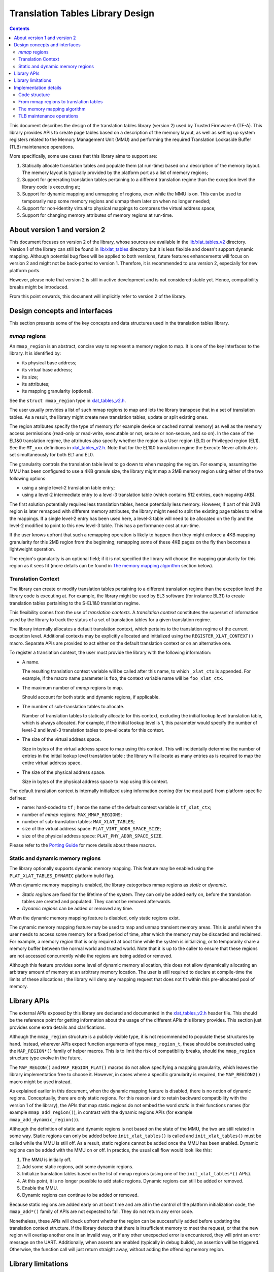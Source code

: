 Translation Tables Library Design
=================================




.. contents::


This document describes the design of the translation tables library (version 2)
used by Trusted Firmware-A (TF-A). This library provides APIs to create page
tables based on a description of the memory layout, as well as setting up system
registers related to the Memory Management Unit (MMU) and performing the
required Translation Lookaside Buffer (TLB) maintenance operations.

More specifically, some use cases that this library aims to support are:

#. Statically allocate translation tables and populate them (at run-time) based
   on a description of the memory layout. The memory layout is typically
   provided by the platform port as a list of memory regions;

#. Support for generating translation tables pertaining to a different
   translation regime than the exception level the library code is executing at;

#. Support for dynamic mapping and unmapping of regions, even while the MMU is
   on. This can be used to temporarily map some memory regions and unmap them
   later on when no longer needed;

#. Support for non-identity virtual to physical mappings to compress the virtual
   address space;

#. Support for changing memory attributes of memory regions at run-time.


About version 1 and version 2
-----------------------------

This document focuses on version 2 of the library, whose sources are available
in the `lib/xlat_tables_v2`_ directory. Version 1 of the library can still be
found in `lib/xlat_tables`_ directory but it is less flexible and doesn't
support dynamic mapping. Although potential bug fixes will be applied to both
versions, future features enhancements will focus on version 2 and might not be
back-ported to version 1. Therefore, it is recommended to use version 2,
especially for new platform ports.

However, please note that version 2 is still in active development and is not
considered stable yet. Hence, compatibility breaks might be introduced.

From this point onwards, this document will implicitly refer to version 2 of the
library.


Design concepts and interfaces
------------------------------

This section presents some of the key concepts and data structures used in the
translation tables library.

`mmap` regions
~~~~~~~~~~~~~~

An ``mmap_region`` is an abstract, concise way to represent a memory region to
map. It is one of the key interfaces to the library. It is identified by:

- its physical base address;
- its virtual base address;
- its size;
- its attributes;
- its mapping granularity (optional).

See the ``struct mmap_region`` type in `xlat_tables_v2.h`_.

The user usually provides a list of such mmap regions to map and lets the
library transpose that in a set of translation tables. As a result, the library
might create new translation tables, update or split existing ones.

The region attributes specify the type of memory (for example device or cached
normal memory) as well as the memory access permissions (read-only or
read-write, executable or not, secure or non-secure, and so on). In the case of
the EL1&0 translation regime, the attributes also specify whether the region is
a User region (EL0) or Privileged region (EL1). See the ``MT_xxx`` definitions
in `xlat_tables_v2.h`_. Note that for the EL1&0 translation regime the Execute
Never attribute is set simultaneously for both EL1 and EL0.

The granularity controls the translation table level to go down to when mapping
the region. For example, assuming the MMU has been configured to use a 4KB
granule size, the library might map a 2MB memory region using either of the two
following options:

- using a single level-2 translation table entry;
- using a level-2 intermediate entry to a level-3 translation table (which
  contains 512 entries, each mapping 4KB).

The first solution potentially requires less translation tables, hence
potentially less memory.  However, if part of this 2MB region is later remapped
with different memory attributes, the library might need to split the existing
page tables to refine the mappings. If a single level-2 entry has been used
here, a level-3 table will need to be allocated on the fly and the level-2
modified to point to this new level-3 table. This has a performance cost at
run-time.

If the user knows upfront that such a remapping operation is likely to happen
then they might enforce a 4KB mapping granularity for this 2MB region from the
beginning; remapping some of these 4KB pages on the fly then becomes a
lightweight operation.

The region's granularity is an optional field; if it is not specified the
library will choose the mapping granularity for this region as it sees fit (more
details can be found in `The memory mapping algorithm`_ section below).

Translation Context
~~~~~~~~~~~~~~~~~~~

The library can create or modify translation tables pertaining to a different
translation regime than the exception level the library code is executing at.
For example, the library might be used by EL3 software (for instance BL31) to
create translation tables pertaining to the S-EL1&0 translation regime.

This flexibility comes from the use of *translation contexts*. A *translation
context* constitutes the superset of information used by the library to track
the status of a set of translation tables for a given translation regime.

The library internally allocates a default translation context, which pertains
to the translation regime of the current exception level. Additional contexts
may be explicitly allocated and initialized using the
``REGISTER_XLAT_CONTEXT()`` macro. Separate APIs are provided to act either on
the default translation context or on an alternative one.

To register a translation context, the user must provide the library with the
following information:

* A name.

  The resulting translation context variable will be called after this name, to
  which ``_xlat_ctx`` is appended. For example, if the macro name parameter is
  ``foo``, the context variable name will be ``foo_xlat_ctx``.

* The maximum number of `mmap` regions to map.

  Should account for both static and dynamic regions, if applicable.

* The number of sub-translation tables to allocate.

  Number of translation tables to statically allocate for this context,
  excluding the initial lookup level translation table, which is always
  allocated. For example, if the initial lookup level is 1, this parameter would
  specify the number of level-2 and level-3 translation tables to pre-allocate
  for this context.

* The size of the virtual address space.

  Size in bytes of the virtual address space to map using this context. This
  will incidentally determine the number of entries in the initial lookup level
  translation table : the library will allocate as many entries as is required
  to map the entire virtual address space.

* The size of the physical address space.

  Size in bytes of the physical address space to map using this context.

The default translation context is internally initialized using information
coming (for the most part) from platform-specific defines:

- name: hard-coded to ``tf`` ; hence the name of the default context variable is
  ``tf_xlat_ctx``;
- number of `mmap` regions: ``MAX_MMAP_REGIONS``;
- number of sub-translation tables: ``MAX_XLAT_TABLES``;
- size of the virtual address space: ``PLAT_VIRT_ADDR_SPACE_SIZE``;
- size of the physical address space: ``PLAT_PHY_ADDR_SPACE_SIZE``.

Please refer to the `Porting Guide`_ for more details about these macros.


Static and dynamic memory regions
~~~~~~~~~~~~~~~~~~~~~~~~~~~~~~~~~

The library optionally supports dynamic memory mapping. This feature may be
enabled using the ``PLAT_XLAT_TABLES_DYNAMIC`` platform build flag.

When dynamic memory mapping is enabled, the library categorises mmap regions as
*static* or *dynamic*.

- *Static regions* are fixed for the lifetime of the system. They can only be
  added early on, before the translation tables are created and populated. They
  cannot be removed afterwards.

- *Dynamic regions* can be added or removed any time.

When the dynamic memory mapping feature is disabled, only static regions exist.

The dynamic memory mapping feature may be used to map and unmap transient memory
areas. This is useful when the user needs to access some memory for a fixed
period of time, after which the memory may be discarded and reclaimed. For
example, a memory region that is only required at boot time while the system is
initializing, or to temporarily share a memory buffer between the normal world
and trusted world. Note that it is up to the caller to ensure that these regions
are not accessed concurrently while the regions are being added or removed.

Although this feature provides some level of dynamic memory allocation, this
does not allow dynamically allocating an arbitrary amount of memory at an
arbitrary memory location. The user is still required to declare at compile-time
the limits of these allocations ; the library will deny any mapping request that
does not fit within this pre-allocated pool of memory.


Library APIs
------------

The external APIs exposed by this library are declared and documented in the
`xlat_tables_v2.h`_ header file. This should be the reference point for
getting information about the usage of the different APIs this library
provides. This section just provides some extra details and clarifications.

Although the ``mmap_region`` structure is a publicly visible type, it is not
recommended to populate these structures by hand. Instead, wherever APIs expect
function arguments of type ``mmap_region_t``, these should be constructed using
the ``MAP_REGION*()`` family of helper macros. This is to limit the risk of
compatibility breaks, should the ``mmap_region`` structure type evolve in the
future.

The ``MAP_REGION()`` and ``MAP_REGION_FLAT()`` macros do not allow specifying a
mapping granularity, which leaves the library implementation free to choose
it. However, in cases where a specific granularity is required, the
``MAP_REGION2()`` macro might be used instead.

As explained earlier in this document, when the dynamic mapping feature is
disabled, there is no notion of dynamic regions. Conceptually, there are only
static regions. For this reason (and to retain backward compatibility with the
version 1 of the library), the APIs that map static regions do not embed the
word *static* in their functions names (for example ``mmap_add_region()``), in
contrast with the dynamic regions APIs (for example
``mmap_add_dynamic_region()``).

Although the definition of static and dynamic regions is not based on the state
of the MMU, the two are still related in some way. Static regions can only be
added before ``init_xlat_tables()`` is called and ``init_xlat_tables()`` must be
called while the MMU is still off. As a result, static regions cannot be added
once the MMU has been enabled. Dynamic regions can be added with the MMU on or
off. In practice, the usual call flow would look like this:

#. The MMU is initially off.

#. Add some static regions, add some dynamic regions.

#. Initialize translation tables based on the list of mmap regions (using one of
   the ``init_xlat_tables*()`` APIs).

#. At this point, it is no longer possible to add static regions. Dynamic
   regions can still be added or removed.

#. Enable the MMU.

#. Dynamic regions can continue to be added or removed.

Because static regions are added early on at boot time and are all in the
control of the platform initialization code, the ``mmap_add*()`` family of APIs
are not expected to fail. They do not return any error code.

Nonetheless, these APIs will check upfront whether the region can be
successfully added before updating the translation context structure. If the
library detects that there is insufficient memory to meet the request, or that
the new region will overlap another one in an invalid way, or if any other
unexpected error is encountered, they will print an error message on the UART.
Additionally, when asserts are enabled (typically in debug builds), an assertion
will be triggered. Otherwise, the function call will just return straight away,
without adding the offending memory region.


Library limitations
-------------------

Dynamic regions are not allowed to overlap each other. Static regions are
allowed to overlap as long as one of them is fully contained inside the other
one. This is allowed for backwards compatibility with the previous behaviour in
the version 1 of the library.


Implementation details
----------------------

Code structure
~~~~~~~~~~~~~~

The library is divided into 4 modules:

- **Core module**

  Provides the main functionality of the library, such as the initialization of
  translation tables contexts and mapping/unmapping memory regions. This module
  provides functions such as ``mmap_add_region_ctx`` that let the caller specify
  the translation tables context affected by them.

  See `xlat_tables_core.c`_.

- **Active context module**

  Instantiates the context that is used by the current BL image and provides
  helpers to manipulate it, abstracting it from the rest of the code.
  This module provides functions such as ``mmap_add_region``, that directly
  affect the BL image using them.

  See `xlat_tables_context.c`_.

- **Utilities module**

  Provides additional functionality like debug print of the current state of the
  translation tables and helpers to query memory attributes and to modify them.

  See `xlat_tables_utils.c`_.

- **Architectural module**

  Provides functions that are dependent on the current execution state
  (AArch32/AArch64), such as the functions used for TLB invalidation, setup the
  MMU, or calculate the Physical Address Space size. They do not need a
  translation context to work on.

  See `aarch32/xlat_tables_arch.c`_ and `aarch64/xlat_tables_arch.c`_.

From mmap regions to translation tables
~~~~~~~~~~~~~~~~~~~~~~~~~~~~~~~~~~~~~~~

A translation context contains a list of ``mmap_region_t``, which holds the
information of all the regions that are mapped at any given time. Whenever there
is a request to map (resp. unmap) a memory region, it is added to (resp. removed
from) the ``mmap_region_t`` list.

The mmap regions list is a conceptual way to represent the memory layout. At
some point, the library has to convert this information into actual translation
tables to program into the MMU.

Before the ``init_xlat_tables()`` API is called, the library only acts on the
mmap regions list. Adding a static or dynamic region at this point through one
of the ``mmap_add*()`` APIs does not affect the translation tables in any way,
they only get registered in the internal mmap region list. It is only when the
user calls the ``init_xlat_tables()`` that the translation tables are populated
in memory based on the list of mmap regions registered so far. This is an
optimization that allows creation of the initial set of translation tables in
one go, rather than having to edit them every time while the MMU is disabled.

After the ``init_xlat_tables()`` API has been called, only dynamic regions can
be added. Changes to the translation tables (as well as the mmap regions list)
will take effect immediately.

The memory mapping algorithm
~~~~~~~~~~~~~~~~~~~~~~~~~~~~

The mapping function is implemented as a recursive algorithm. It is however
bound by the level of depth of the translation tables (the Armv8-A architecture
allows up to 4 lookup levels).

By default [#granularity-ref]_, the algorithm will attempt to minimize the
number of translation tables created to satisfy the user's request. It will
favour mapping a region using the biggest possible blocks, only creating a
sub-table if it is strictly necessary. This is to reduce the memory footprint of
the firmware.

The most common reason for needing a sub-table is when a specific mapping
requires a finer granularity. Misaligned regions also require a finer
granularity than what the user may had originally expected, using a lot more
memory than expected. The reason is that all levels of translation are
restricted to address translations of the same granularity as the size of the
blocks of that level.  For example, for a 4 KiB page size, a level 2 block entry
can only translate up to a granularity of 2 MiB. If the Physical Address is not
aligned to 2 MiB then additional level 3 tables are also needed.

Note that not every translation level allows any type of descriptor. Depending
on the page size, levels 0 and 1 of translation may only allow table
descriptors. If a block entry could be able to describe a translation, but that
level does not allow block descriptors, a table descriptor will have to be used
instead, as well as additional tables at the next level.

|Alignment Example|

The mmap regions are sorted in a way that simplifies the code that maps
them. Even though this ordering is only strictly needed for overlapping static
regions, it must also be applied for dynamic regions to maintain a consistent
order of all regions at all times. As each new region is mapped, existing
entries in the translation tables are checked to ensure consistency. Please
refer to the comments in the source code of the core module for more details
about the sorting algorithm in use.

.. [#granularity-ref] That is, when mmap regions do not enforce their mapping
                      granularity.

TLB maintenance operations
~~~~~~~~~~~~~~~~~~~~~~~~~~

The library takes care of performing TLB maintenance operations when required.
For example, when the user requests removing a dynamic region, the library
invalidates all TLB entries associated to that region to ensure that these
changes are visible to subsequent execution, including speculative execution,
that uses the changed translation table entries.

A counter-example is the initialization of translation tables. In this case,
explicit TLB maintenance is not required. The Armv8-A architecture guarantees
that all TLBs are disabled from reset and their contents have no effect on
address translation at reset [#tlb-reset-ref]_. Therefore, the TLBs invalidation
is deferred to the ``enable_mmu*()`` family of functions, just before the MMU is
turned on.

TLB invalidation is not required when adding dynamic regions either. Dynamic
regions are not allowed to overlap existing memory region. Therefore, if the
dynamic mapping request is deemed legitimate, it automatically concerns memory
that was not mapped in this translation regime and the library will have
initialized its corresponding translation table entry to an invalid
descriptor. Given that the TLBs are not architecturally permitted to hold any
invalid translation table entry [#tlb-no-invalid-entry]_, this means that this
mapping cannot be cached in the TLBs.

.. [#tlb-reset-ref] See section D4.9 `Translation Lookaside Buffers (TLBs)`, subsection `TLB behavior at reset` in Armv8-A, rev C.a.
.. [#tlb-no-invalid-entry] See section D4.10.1 `General TLB maintenance requirements` in Armv8-A, rev C.a.

--------------

*Copyright (c) 2017-2018, Arm Limited and Contributors. All rights reserved.*

.. _lib/xlat_tables_v2: ../../lib/xlat_tables_v2
.. _lib/xlat_tables: ../../lib/xlat_tables
.. _xlat_tables_v2.h: ../../include/lib/xlat_tables/xlat_tables_v2.h
.. _xlat_tables_context.c: ../../lib/xlat_tables_v2/xlat_tables_context.c
.. _xlat_tables_core.c: ../../lib/xlat_tables_v2/xlat_tables_core.c
.. _xlat_tables_utils.c: ../../lib/xlat_tables_v2/xlat_tables_utils.c
.. _aarch32/xlat_tables_arch.c: ../../lib/xlat_tables_v2/aarch32/xlat_tables_arch.c
.. _aarch64/xlat_tables_arch.c: ../../lib/xlat_tables_v2/aarch64/xlat_tables_arch.c
.. _Porting Guide: ../getting_started/porting-guide.rst
.. |Alignment Example| image:: ../diagrams/xlat_align.png?raw=true
